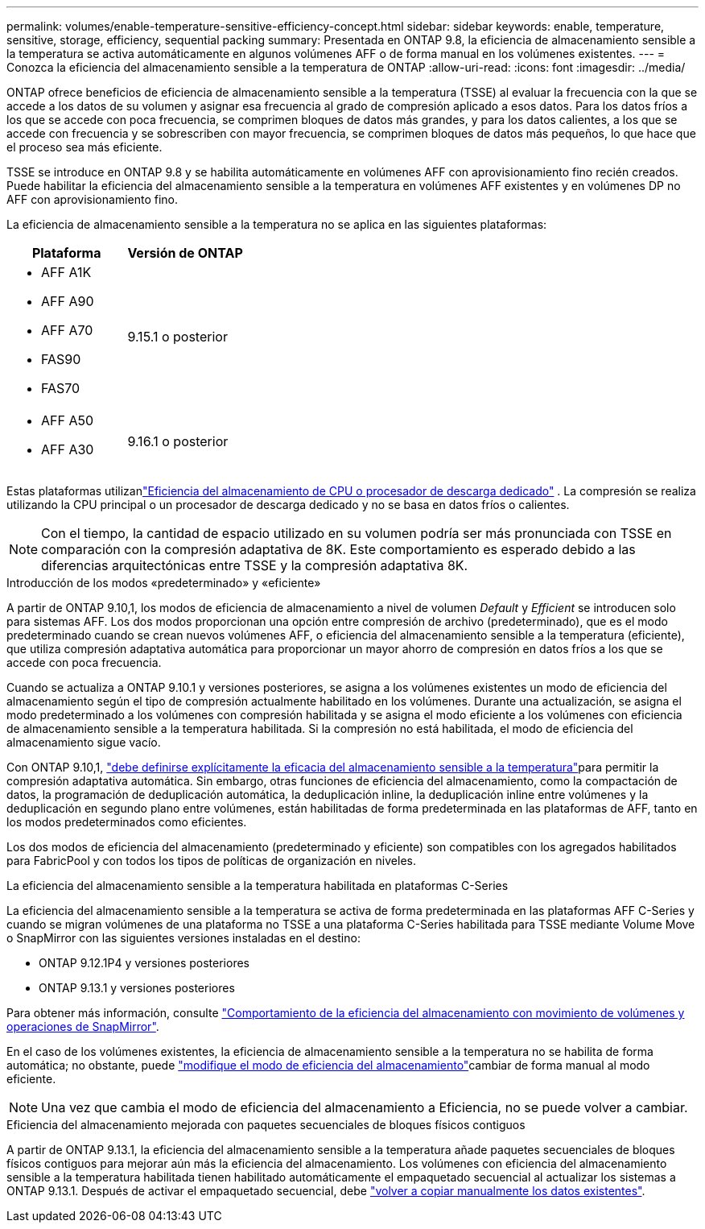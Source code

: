 ---
permalink: volumes/enable-temperature-sensitive-efficiency-concept.html 
sidebar: sidebar 
keywords: enable, temperature, sensitive, storage, efficiency, sequential packing 
summary: Presentada en ONTAP 9.8, la eficiencia de almacenamiento sensible a la temperatura se activa automáticamente en algunos volúmenes AFF o de forma manual en los volúmenes existentes. 
---
= Conozca la eficiencia del almacenamiento sensible a la temperatura de ONTAP
:allow-uri-read: 
:icons: font
:imagesdir: ../media/


[role="lead"]
ONTAP ofrece beneficios de eficiencia de almacenamiento sensible a la temperatura (TSSE) al evaluar la frecuencia con la que se accede a los datos de su volumen y asignar esa frecuencia al grado de compresión aplicado a esos datos.  Para los datos fríos a los que se accede con poca frecuencia, se comprimen bloques de datos más grandes, y para los datos calientes, a los que se accede con frecuencia y se sobrescriben con mayor frecuencia, se comprimen bloques de datos más pequeños, lo que hace que el proceso sea más eficiente.

TSSE se introduce en ONTAP 9.8 y se habilita automáticamente en volúmenes AFF con aprovisionamiento fino recién creados.  Puede habilitar la eficiencia del almacenamiento sensible a la temperatura en volúmenes AFF existentes y en volúmenes DP no AFF con aprovisionamiento fino.

La eficiencia de almacenamiento sensible a la temperatura no se aplica en las siguientes plataformas:

[cols="2"]
|===
| Plataforma | Versión de ONTAP 


 a| 
* AFF A1K
* AFF A90
* AFF A70
* FAS90
* FAS70

| 9.15.1 o posterior 


 a| 
* AFF A50
* AFF A30

| 9.16.1 o posterior 
|===
Estas plataformas utilizanlink:../concepts/builtin-storage-efficiency-concept.html["Eficiencia del almacenamiento de CPU o procesador de descarga dedicado"] .  La compresión se realiza utilizando la CPU principal o un procesador de descarga dedicado y no se basa en datos fríos o calientes.


NOTE: Con el tiempo, la cantidad de espacio utilizado en su volumen podría ser más pronunciada con TSSE en comparación con la compresión adaptativa de 8K.  Este comportamiento es esperado debido a las diferencias arquitectónicas entre TSSE y la compresión adaptativa 8K.

.Introducción de los modos «predeterminado» y «eficiente»
A partir de ONTAP 9.10,1, los modos de eficiencia de almacenamiento a nivel de volumen _Default_ y _Efficient_ se introducen solo para sistemas AFF. Los dos modos proporcionan una opción entre compresión de archivo (predeterminado), que es el modo predeterminado cuando se crean nuevos volúmenes AFF, o eficiencia del almacenamiento sensible a la temperatura (eficiente), que utiliza compresión adaptativa automática para proporcionar un mayor ahorro de compresión en datos fríos a los que se accede con poca frecuencia.

Cuando se actualiza a ONTAP 9.10.1 y versiones posteriores, se asigna a los volúmenes existentes un modo de eficiencia del almacenamiento según el tipo de compresión actualmente habilitado en los volúmenes. Durante una actualización, se asigna el modo predeterminado a los volúmenes con compresión habilitada y se asigna el modo eficiente a los volúmenes con eficiencia de almacenamiento sensible a la temperatura habilitada. Si la compresión no está habilitada, el modo de eficiencia del almacenamiento sigue vacío.

Con ONTAP 9.10,1, link:../volumes/set-efficiency-mode-task.html["debe definirse explícitamente la eficacia del almacenamiento sensible a la temperatura"]para permitir la compresión adaptativa automática. Sin embargo, otras funciones de eficiencia del almacenamiento, como la compactación de datos, la programación de deduplicación automática, la deduplicación inline, la deduplicación inline entre volúmenes y la deduplicación en segundo plano entre volúmenes, están habilitadas de forma predeterminada en las plataformas de AFF, tanto en los modos predeterminados como eficientes.

Los dos modos de eficiencia del almacenamiento (predeterminado y eficiente) son compatibles con los agregados habilitados para FabricPool y con todos los tipos de políticas de organización en niveles.

.La eficiencia del almacenamiento sensible a la temperatura habilitada en plataformas C-Series
La eficiencia del almacenamiento sensible a la temperatura se activa de forma predeterminada en las plataformas AFF C-Series y cuando se migran volúmenes de una plataforma no TSSE a una plataforma C-Series habilitada para TSSE mediante Volume Move o SnapMirror con las siguientes versiones instaladas en el destino:

* ONTAP 9.12.1P4 y versiones posteriores
* ONTAP 9.13.1 y versiones posteriores


Para obtener más información, consulte link:../volumes/storage-efficiency-behavior-snapmirror-reference.html["Comportamiento de la eficiencia del almacenamiento con movimiento de volúmenes y operaciones de SnapMirror"].

En el caso de los volúmenes existentes, la eficiencia de almacenamiento sensible a la temperatura no se habilita de forma automática; no obstante, puede link:../volumes/change-efficiency-mode-task.html["modifique el modo de eficiencia del almacenamiento"]cambiar de forma manual al modo eficiente.


NOTE: Una vez que cambia el modo de eficiencia del almacenamiento a Eficiencia, no se puede volver a cambiar.

.Eficiencia del almacenamiento mejorada con paquetes secuenciales de bloques físicos contiguos
A partir de ONTAP 9.13.1, la eficiencia del almacenamiento sensible a la temperatura añade paquetes secuenciales de bloques físicos contiguos para mejorar aún más la eficiencia del almacenamiento. Los volúmenes con eficiencia del almacenamiento sensible a la temperatura habilitada tienen habilitado automáticamente el empaquetado secuencial al actualizar los sistemas a ONTAP 9.13.1. Después de activar el empaquetado secuencial, debe link:../volumes/run-efficiency-operations-manual-task.html["volver a copiar manualmente los datos existentes"].
